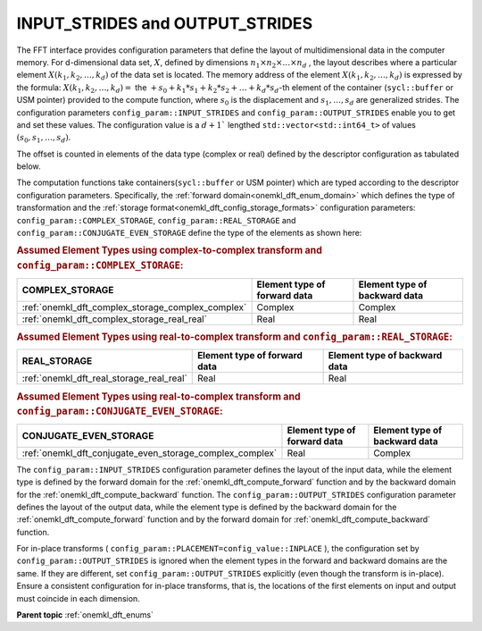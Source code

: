 .. _onemkl_dft_config_strides:

INPUT_STRIDES and OUTPUT_STRIDES
--------------------------------

The FFT interface provides configuration parameters that define the layout of multidimensional data in the computer memory. For d-dimensional data set, :math:`X`, defined by dimensions :math:`n_1\times n_2 \times\dots\times n_d` , the layout describes where a particular element :math:`X(k_1, k_2, \dots, k_d )` of the data set is located. The memory address of the element :math:`X(k_1, k_2, \dots, k_d )` is expressed by the formula:
:math:`X(k_1, k_2, \dots, k_d ) =` the :math:`+ s_0 + k_1*s_1 + k_2*s_2 + \dots + k_d*s_d`-th element of the container (``sycl::buffer`` or USM pointer) provided to the compute function,
where :math:`s_0` is the displacement and :math:`s_1 , \dots, s_d` are generalized strides. The configuration parameters ``config_param::INPUT_STRIDES`` and ``config_param::OUTPUT_STRIDES`` enable you to get and set these values. The configuration value is a :math:`d+1`` lengthed ``std::vector<std::int64_t>`` of values :math:`(s_0, s_1, \dots, s_d )`.

The offset is counted in elements of the data type (complex or real) defined by the descriptor configuration as tabulated below. 

The computation functions take containers(``sycl::buffer`` or USM pointer) which are typed according to the descriptor configuration parameters. Specifically, the :ref:`forward domain<onemkl_dft_enum_domain>` which defines the type of transformation and the :ref:`storage format<onemkl_dft_config_storage_formats>` configuration parameters: ``config_param::COMPLEX_STORAGE``, ``config_param::REAL_STORAGE`` and ``config_param::CONJUGATE_EVEN_STORAGE`` define the type of the elements as shown here:

.. container:: section
 
   .. _onemkl_dft_config_data_element_types_complex:

   .. rubric:: Assumed Element Types using complex-to-complex transform and ``config_param::COMPLEX_STORAGE``:

   .. list-table::
        :header-rows: 1
        :class: longtable

        * -   COMPLEX_STORAGE
          -   Element type of forward data
          -   Element type of backward data
        * -   :ref:`onemkl_dft_complex_storage_complex_complex`
          -   Complex
          -   Complex
        * -   :ref:`onemkl_dft_complex_storage_real_real`
          -   Real
          -   Real

   .. _onemkl_dft_config_data_element_types_real:

   .. rubric:: Assumed Element Types using real-to-complex transform and ``config_param::REAL_STORAGE``:

   .. list-table::
        :header-rows: 1
        :class: longtable

        * -   REAL_STORAGE
          -   Element type of forward data
          -   Element type of backward data
        * -   :ref:`onemkl_dft_real_storage_real_real`
          -   Real
          -   Real

   .. _onemkl_dft_config_data_element_types_conjugate_even:

   .. rubric:: Assumed Element Types using real-to-complex transform and ``config_param::CONJUGATE_EVEN_STORAGE``:

   .. list-table::
        :header-rows: 1
        :class: longtable

        * -   CONJUGATE_EVEN_STORAGE
          -   Element type of forward data
          -   Element type of backward data
        * -   :ref:`onemkl_dft_conjugate_even_storage_complex_complex`
          -   Real
          -   Complex


The ``config_param::INPUT_STRIDES`` configuration parameter defines the layout of the input data, while the element type is defined by the forward domain for the :ref:`onemkl_dft_compute_forward` function and by the backward domain for the :ref:`onemkl_dft_compute_backward` function. The ``config_param::OUTPUT_STRIDES`` configuration parameter defines the layout of the output data, while the element type is defined by the backward domain for the :ref:`onemkl_dft_compute_forward` function and by the forward domain for :ref:`onemkl_dft_compute_backward` function.

For in-place transforms ( ``config_param::PLACEMENT=config_value::INPLACE`` ), the configuration set by ``config_param::OUTPUT_STRIDES`` is ignored when the element types in the forward and backward domains are the same. If they are different, set ``config_param::OUTPUT_STRIDES`` explicitly (even though the transform is in-place). Ensure a consistent configuration for in-place transforms, that is, the locations of the first elements on input and output must coincide in each dimension.


**Parent topic** :ref:`onemkl_dft_enums`


